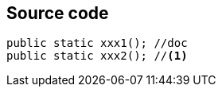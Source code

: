 == Source code

[source, java]
----
public static xxx1(); //doc
public static xxx2(); //<1>
----
//<1> some explanations